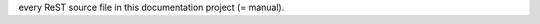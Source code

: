 ﻿.. ==================================================
.. FOR YOUR INFORMATION
.. --------------------------------------------------
.. -*- coding: utf-8 -*- with BOM.

.. This is 'Includes.txt'. It is included at the very top of each and
every ReST source file in this documentation project (= manual).


.. ==================================================
.. DEFINE SOME TEXT ROLES
.. --------------------------------------------------

.. role::   typoscript(code)

.. role::   ts(typoscript)
   :class:  typoscript

.. role::   php(code)

.. highlight:: php
